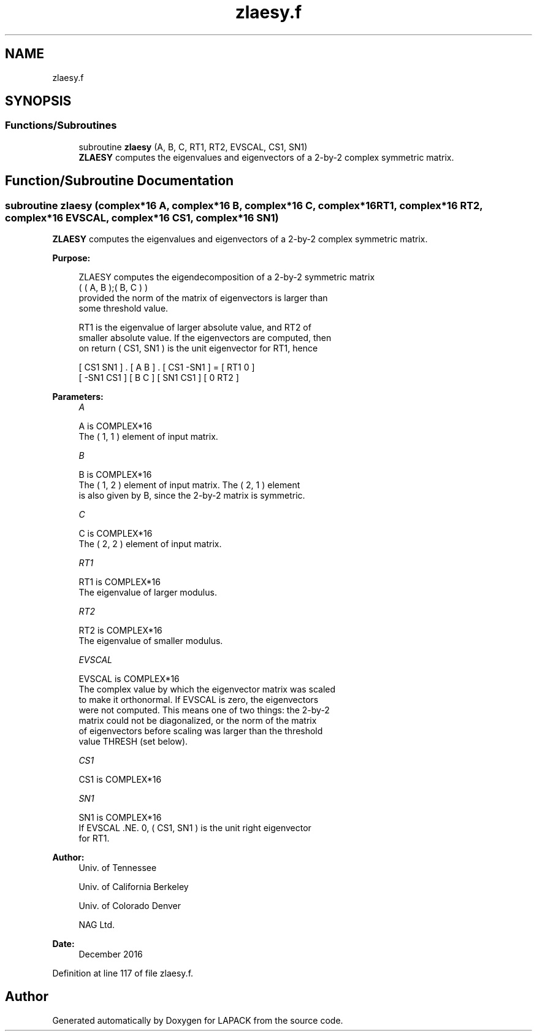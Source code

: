 .TH "zlaesy.f" 3 "Tue Nov 14 2017" "Version 3.8.0" "LAPACK" \" -*- nroff -*-
.ad l
.nh
.SH NAME
zlaesy.f
.SH SYNOPSIS
.br
.PP
.SS "Functions/Subroutines"

.in +1c
.ti -1c
.RI "subroutine \fBzlaesy\fP (A, B, C, RT1, RT2, EVSCAL, CS1, SN1)"
.br
.RI "\fBZLAESY\fP computes the eigenvalues and eigenvectors of a 2-by-2 complex symmetric matrix\&. "
.in -1c
.SH "Function/Subroutine Documentation"
.PP 
.SS "subroutine zlaesy (complex*16 A, complex*16 B, complex*16 C, complex*16 RT1, complex*16 RT2, complex*16 EVSCAL, complex*16 CS1, complex*16 SN1)"

.PP
\fBZLAESY\fP computes the eigenvalues and eigenvectors of a 2-by-2 complex symmetric matrix\&.  
.PP
\fBPurpose: \fP
.RS 4

.PP
.nf
 ZLAESY computes the eigendecomposition of a 2-by-2 symmetric matrix
    ( ( A, B );( B, C ) )
 provided the norm of the matrix of eigenvectors is larger than
 some threshold value.

 RT1 is the eigenvalue of larger absolute value, and RT2 of
 smaller absolute value.  If the eigenvectors are computed, then
 on return ( CS1, SN1 ) is the unit eigenvector for RT1, hence

 [  CS1     SN1   ] . [ A  B ] . [ CS1    -SN1   ] = [ RT1  0  ]
 [ -SN1     CS1   ]   [ B  C ]   [ SN1     CS1   ]   [  0  RT2 ]
.fi
.PP
 
.RE
.PP
\fBParameters:\fP
.RS 4
\fIA\fP 
.PP
.nf
          A is COMPLEX*16
          The ( 1, 1 ) element of input matrix.
.fi
.PP
.br
\fIB\fP 
.PP
.nf
          B is COMPLEX*16
          The ( 1, 2 ) element of input matrix.  The ( 2, 1 ) element
          is also given by B, since the 2-by-2 matrix is symmetric.
.fi
.PP
.br
\fIC\fP 
.PP
.nf
          C is COMPLEX*16
          The ( 2, 2 ) element of input matrix.
.fi
.PP
.br
\fIRT1\fP 
.PP
.nf
          RT1 is COMPLEX*16
          The eigenvalue of larger modulus.
.fi
.PP
.br
\fIRT2\fP 
.PP
.nf
          RT2 is COMPLEX*16
          The eigenvalue of smaller modulus.
.fi
.PP
.br
\fIEVSCAL\fP 
.PP
.nf
          EVSCAL is COMPLEX*16
          The complex value by which the eigenvector matrix was scaled
          to make it orthonormal.  If EVSCAL is zero, the eigenvectors
          were not computed.  This means one of two things:  the 2-by-2
          matrix could not be diagonalized, or the norm of the matrix
          of eigenvectors before scaling was larger than the threshold
          value THRESH (set below).
.fi
.PP
.br
\fICS1\fP 
.PP
.nf
          CS1 is COMPLEX*16
.fi
.PP
.br
\fISN1\fP 
.PP
.nf
          SN1 is COMPLEX*16
          If EVSCAL .NE. 0,  ( CS1, SN1 ) is the unit right eigenvector
          for RT1.
.fi
.PP
 
.RE
.PP
\fBAuthor:\fP
.RS 4
Univ\&. of Tennessee 
.PP
Univ\&. of California Berkeley 
.PP
Univ\&. of Colorado Denver 
.PP
NAG Ltd\&. 
.RE
.PP
\fBDate:\fP
.RS 4
December 2016 
.RE
.PP

.PP
Definition at line 117 of file zlaesy\&.f\&.
.SH "Author"
.PP 
Generated automatically by Doxygen for LAPACK from the source code\&.
